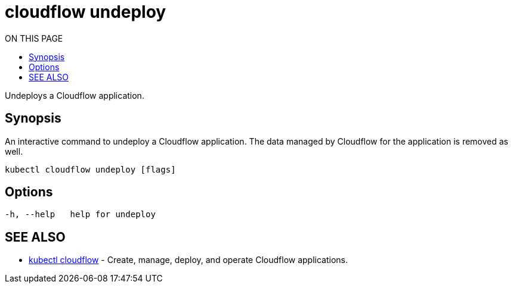 = cloudflow undeploy
:toc:
:toc-title: ON THIS PAGE
:toclevels: 2

Undeploys a Cloudflow application.

== Synopsis

An interactive command to undeploy a Cloudflow application. The data managed by Cloudflow for the application is removed as well.

[source,bash]
----
kubectl cloudflow undeploy [flags]
----

== Options

[source,bash]
----
-h, --help   help for undeploy
----

== SEE ALSO

* <<cloudflow.adoc#,kubectl cloudflow>> - Create, manage, deploy, and operate Cloudflow applications.

